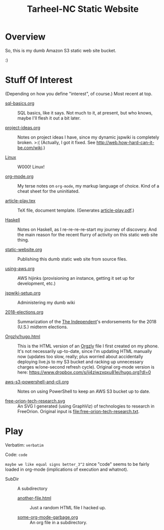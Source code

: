 # -*- org -*-
#+TITLE: Tarheel-NC Static Website
#+COLUMNS: %12TODO %10WHO %3PRIORITY(PRI) %3HOURS(HRS){est+} %85ITEM
# #+INFOJS_OPT: view:showall toc:t ltoc:nil path:../org-info.js mouse:#B3F2E3
# Pandoc needs H:9; default is H:3.
# `^:nil' means raw underscores and carets are not interpreted to mean sub- and superscript.  (Use {} to force interpretation.)
#+OPTIONS: author:nil creator:t H:9 ^:{}
#+HTML_HEAD: <link rel="stylesheet" href="https://fonts.googleapis.com/css?family=IBM+Plex+Mono:400,400i,600,600i|IBM+Plex+Sans:400,400i,600,600i|IBM+Plex+Serif:400,400i,600,600i">
#+HTML_HEAD: <link rel="stylesheet" type="text/css" href="/org-mode.css" />

# Generates "up" and "home" links ("." is "current directory").  Can comment one out.
#+HTML_LINK_UP: .
#+HTML_LINK_HOME: /index.html

# Use ``#+ATTR_HTML: :class lower-alpha'' on line before list to use the following class.
# See https://emacs.stackexchange.com/a/18943/17421
# 
#+HTML_HEAD: <style type="text/css">
#+HTML_HEAD:  ol.lower-alpha { list-style-type: lower-alpha; }
#+HTML_HEAD: </style>

# See org-mode explainer at the bottom of this file.

* Overview

  So, this is my dumb Amazon S3 static web site bucket.

  :)

* Stuff Of Interest

  (Depending on how you define "interest", of course.)  Most recent at top.

  - [[file:sql-basics.org][sql-basics.org]] :: SQL basics, like it says.  Not much to it, at present, but who knows, maybe I'll flesh it out a
       bit later.

  - [[file:project-ideas.org][project-ideas.org]] :: Notes on project ideas I have, since my dynamic jspwiki is completely broken. >:(  (Actually, I
       got it fixed.  See http://web.how-hard-can-it-be.com/wiki.)

  - [[file:Linux][Linux]] :: W000!  Linux!
       
  - [[file:org-mode.org][org-mode.org]] :: My terse notes on =org-mode=, my markup language of choice.  Kind of a cheat
       sheet for the uninitiated.

  - [[file:article-play.tex][article-play.tex]] :: TeX file, document template.  (Generates [[file:article-play.pdf][article-play.pdf]].)

  - [[file:Haskell][Haskell]] :: Notes on Haskell, as I re-re-re-re-start my journey of discovery.  And the main
       reason for the recent flurry of activity on this static web site thing.

  - [[file:static-website.org][static-website.org]] :: Publishing this dumb static web site from source files.

  - [[file:using-aws.org][using-aws.org]] :: AWS hijinks (provisioning an instance, getting it set up for development, etc.)

  - [[file:jspwiki-setup.org][jspwiki-setup.org]] :: Administering my dumb wiki
       
  - [[file:2018-elections.org][2018-elections.org]] :: Summarization of the [[https://indyweek.com][The Independent]]'s endorsements for the 2018 (U.S.) midterm elections.

  - [[file:Orgzly/hugo.html][Orgzly/hugo.html]] :: This is the HTML version of an [[http://www.orgzly.com/][Orgzly]] file I first created on my phone.  It's not necessarily
       up-to-date, since I'm updating HTML manually now (updates too slow, really; plus worried about accidentally
       deploying live.js to my S3 bucket and racking up unnecessary charges w/one-second refresh cycle).  Original
       org-mode version is here:  https://www.dropbox.com/s/ji4ziwzxqxu81ei/hugo.org?dl=0

  - [[file:aws-s3-powershell-and-cli.org][aws-s3-powershell-and-cli.org]] :: Notes on using PowerShell to keep an AWS S3 bucket up to date.

  - [[file:free-orion-tech-research.svg][free-orion-tech-research.svg]] :: An SVG I generated (using GraphViz) of technologies to research in FreeOrion.
       Original input is [[file:free-orion-tech-research.txt]].

* Play

  Verbatim: =verbatim=

  Code: ~code~

  =maybe we like equal signs better_3^2= since "code" seems to be fairly loaded in org-mode (implications of execution
  and whatnot).

  - SubDir :: A subdirectory
    - [[file:SubDir/another-file.html][another-file.html]] :: Just a random HTML file I hacked up.

    - [[file:SubDir/some-org-mode-garbage.org][some-org-mode-garbage.org]] :: An org file in a subdirectory.

* COMMENT Org-mode explainer

  Text markup.  More stars means lower-level items.  Blank lines between paragraphs.  Indentation doesn't matter (except
  for lists).  *bold* /italic/ ~code~ =verbatim= (probably should use ~code~ instead of =verbatim=).  [[#maintaining-this-file][Internal link]].
  [[https://google.com][Link to Google]] (although just pasting in a URL works fine, too (see "more info", below)).

  Subscript: H_{2}O (so don't paste in ~code_with_underscores~ w/out surrounding it with ~'s).  (Superscript: E = mc^2.)

  : one-line code sample
  : ok, maybe two lines

  #+BEGIN_EXAMPLE
    Multi-line example
    like maybe a pasted email
    or something you don't want line-wrapping or other /character interpretation/ applied to
  #+END_EXAMPLE 

  Bullet lists:
  
  - one
  - two
    - sub-item (indentation matters here)

  Definitions:
  
  - terms :: Can be defined

  Checklists:
  
  - [ ] Items can be...
  - [X] ...checked off
  - [-] And (dash means "partially completed")
    - [X] you can have sublists
    - [ ] if you really want to

  More info:
  
  - More info than you ever cared for: https://orgmode.org
  - If you truly want to go down the rabbit hole: https://melpa.org/#/?q=org-mode

** Maintaining this file without emacs
   :PROPERTIES:
   :CUSTOM_ID: maintaining-this-file
   :END:

   If you want to update the contents of this file and you're not an emacs user (i.e., you're a normal person), you
   /might/ be able to use pandoc (https://pandoc.org/) to render this text file to whatever format you like.

   See [[*on processing this file with Pandoc][COMMENT on processing this file with Pandoc]].

   (You might also be able to do it by installing emacs and using it as a command-line processor, but I haven't figured
   that out quite yet.)

   Alternatively, you can just DELETE the generated HTML file (including in any repositories where it exists) and update
   this text file without attempting to regenerate the HTML.  In the end, it's just text.

* COMMENT on processing this file with Pandoc
  
  There is a program, ~pandoc~ (https://pandoc.org/), which can be used to turn this org-mode file into whatever you
  want.

  If you do use Pandoc, try the following command line:

  : pandoc --from=org --to=html5 --standalone --table-of-contents --toc-depth=6 --variable=secnumdepth:6 --number-sections --include-in-header=pandoc-header-extra.html --output=<output-html-file> <this-file>
